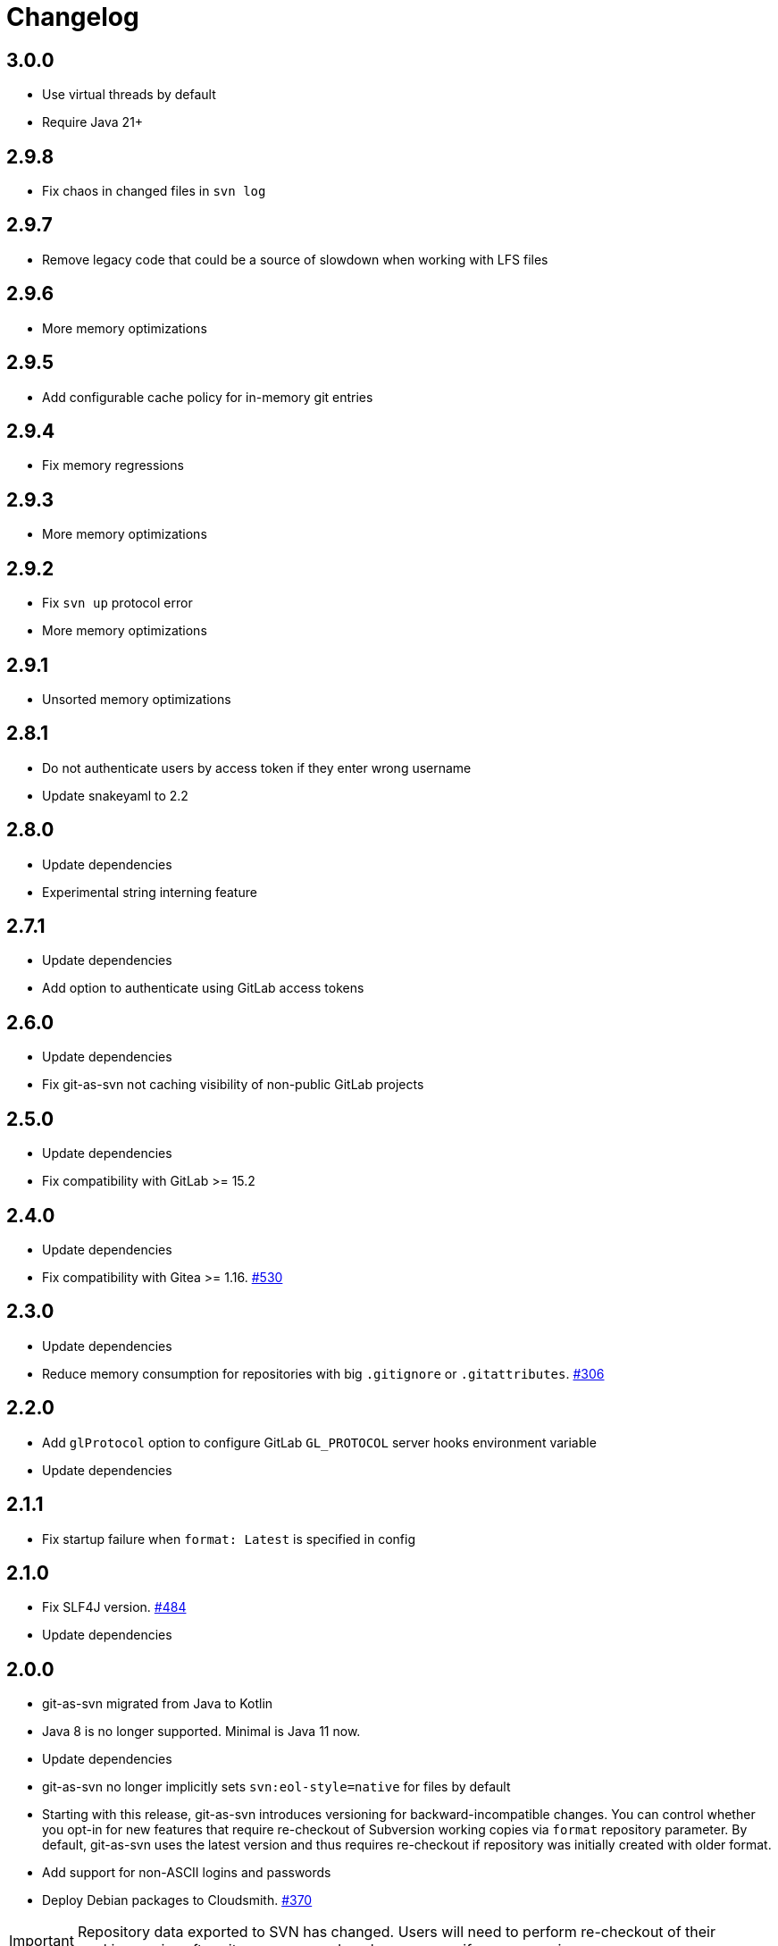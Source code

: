 = Changelog

// We do not want section numbers for each version
ifdef::sectnums[]
:restoresectnum:
endif::[]
:sectnums!:

== 3.0.0

* Use virtual threads by default
* Require Java 21+


== 2.9.8

* Fix chaos in changed files in `svn log`

== 2.9.7

* Remove legacy code that could be a source of slowdown when working with LFS files

== 2.9.6

* More memory optimizations

== 2.9.5

* Add configurable cache policy for in-memory git entries

== 2.9.4

* Fix memory regressions

== 2.9.3

* More memory optimizations

== 2.9.2

* Fix `svn up` protocol error
* More memory optimizations

== 2.9.1

* Unsorted memory optimizations

== 2.8.1

* Do not authenticate users by access token if they enter wrong username
* Update snakeyaml to 2.2

== 2.8.0

* Update dependencies
* Experimental string interning feature

== 2.7.1

* Update dependencies
* Add option to authenticate using GitLab access tokens

== 2.6.0

* Update dependencies
* Fix git-as-svn not caching visibility of non-public GitLab projects

== 2.5.0

* Update dependencies
* Fix compatibility with GitLab >= 15.2

== 2.4.0

* Update dependencies
* Fix compatibility with Gitea >= 1.16. https://github.com/git-as-svn/git-as-svn/issues/530[#530]

== 2.3.0

* Update dependencies
* Reduce memory consumption for repositories with big `.gitignore` or `.gitattributes`. https://github.com/git-as-svn/git-as-svn/issues/306[#306]

== 2.2.0

* Add `glProtocol` option to configure GitLab `GL_PROTOCOL` server hooks environment variable
* Update dependencies

== 2.1.1

* Fix startup failure when `format: Latest` is specified in config

== 2.1.0

* Fix SLF4J version. https://github.com/git-as-svn/git-as-svn/issues/484[#484]
* Update dependencies

== 2.0.0

* git-as-svn migrated from Java to Kotlin
* Java 8 is no longer supported.
Minimal is Java 11 now.
* Update dependencies
* git-as-svn no longer implicitly sets `svn:eol-style=native` for files by default
* Starting with this release, git-as-svn introduces versioning for backward-incompatible changes.
You can control whether you opt-in for new features that require re-checkout of Subversion working copies via `format` repository parameter.
By default, git-as-svn uses the latest version and thus requires re-checkout if repository was initially created with older format.
* Add support for non-ASCII logins and passwords
* Deploy Debian packages to Cloudsmith. https://github.com/git-as-svn/git-as-svn/issues/370[#370]

IMPORTANT: Repository data exported to SVN has changed.
Users will need to perform re-checkout of their working copies after git-as-svn upgrade unless you specify `format: V4` in `git-as-svn.conf`.

== 1.30.1

* Pass `GITALY_HOOKS_PAYLOAD` environment variable to GitLab hooks to fix compatibility with GitLab 13.7+. https://github.com/git-as-svn/git-as-svn/issues/367[#367]

== 1.30.0

* Fix compatibility with GitLab 13.7+ LFS. https://github.com/git-as-svn/git-as-svn/issues/365[#365]

== 1.29.0

* Update dependencies

== 1.28.1

* Fix regression bug introduced in 1.28.0 that made git-as-svn to ignore some configuration options

== 1.28.0

* Experimental empty dirs support. https://github.com/git-as-svn/git-as-svn/issues/126[#126]
* Update dependencies

== 1.27.0

* Fix compatibility with GitLab 13.1+. https://github.com/git-as-svn/git-as-svn/issues/355[#355]
* Update dependencies

== 1.26.1

* Fix compatibility with GitLab 12.10+. https://github.com/git-as-svn/git-as-svn/issues/347[#347]

== 1.26.0

* Release remote LFS locks on commit unless keep-locks option is enabled
* Block commit to locked file even if user claims he doesn't have any local version of that file
* Improve error message when commit is aborted due to lock
* Update dependencies

== 1.25.2

* Fix file descriptor leak when `useHooksDir` is enabled
* Update dependencies

== 1.25.1

* Fix compatibility with GitLab 12.9+ in `/etc/default/git-as-svn` that we provide. https://github.com/git-as-svn/git-as-svn/issues/337[#337]

== 1.25.0

* Add `useHooksDir` option to `pusher: !pushEmbedded` that runs `hooks/<hook_name>.d/\*` executable files in addition to standard `hooks/<hook_name>`.
Note that this feature is an extension to standard Git behavior and is subject to change in any later git-as-svn releases.

== 1.24.3

* Fix `svn unlock` not actually unlocking anything if lock token was not provided

== 1.24.2

* Upgrade httpclient to 4.5.12. https://github.com/git-as-svn/git-as-svn/issues/335[#335]
* Fix `get-locks` cmd not properly filtering paths when using HTTP LFS server

== 1.24.1

* Downgrade httpclient to 4.5.10. https://github.com/git-as-svn/git-as-svn/issues/335[#335]

== 1.24.0

* Fix a bug that caused Git-LFS locks in GitLab to be created on behalf of administator user instead of the user who locks file through git-as-svn

== 1.23.1

* Fix "Malformed network data" error for `svn blame`

== 1.23.0

* Drop support for nonstandard `eol=cr` in `.gitattributes` with no replacement
* Drop support for nonstandard `eol=native` in `.gitattributes`.
Just add `text` attribute to indicate that file has native EOLs.
* Use JGit to parse `.gitattributes` files.

IMPORTANT: Repository data exported to SVN has changed.
Users will need to perform re-checkout of their working copies after git-as-svn upgrade.

== 1.22.0

* Systemd unit now correctly waits for git-as-svn to shut down. https://github.com/git-as-svn/git-as-svn/issues/275[#275]
* Update dependencies
* `/usr/bin/git-as-svn` no longer implicitly adds `-Xmx512m` JVM argument
* Several file descriptor leaks fixed
* git-as-svn no longer overrides `.gitattributes` settings with text/binary auto-detection
* `svn:mime-type=application/octet-stream` property is now added to files that have `-text` in `.gitattributes`. https://github.com/git-as-svn/git-as-svn/issues/317[#317]

IMPORTANT: Repository data exported to SVN has changed.
Users will need to perform re-checkout of their working copies after git-as-svn upgrade.

== 1.21.9

* Catastrophically speedup rename detection (~50x). https://github.com/git-as-svn/git-as-svn/issues/306[#306]

== 1.21.8

* Write empty LFS files in a compatible with Git-LFS way
* Update dependencies

== 1.21.7

* Fix Git LFS lock paths not handled properly, making it possible to lock same file multiple times
* Send human-readable error message when locking fails due to already existing lock

== 1.21.6

* Add cleanup of bogus locks created with git-as-svn versions prior to 1.21.5

== 1.21.5

* Multiple fixes to remote LFS locking

== 1.21.4

* Fix commit of files larger than 8MB

== 1.21.3

* Fixes to `lfsMode: !fileLfs`.

== 1.21.2

* Fix bogus slashes in branch names for GitLab mapping

== 1.21.1

* Reduce log spam (LDAP and client disconnects)
* Log client version on connect

== 1.21.0

* Do not write to `/tmp` when streaming files from remote LFS server to SVN clients. https://github.com/git-as-svn/git-as-svn/issues/288[#288]
* Experimental `lfsMode: !fileLfs` LFS mode for GitLab
* `lfs: false` replaced with `lfsMode: null` in `!gitlab` section

== 1.20.5

* Log all exceptions when talking to SVN clients
* Fixed double buffering of client I/O
* Fix downloading of large files from remote LFS server.
Broken in 1.20.4

== 1.20.4

* Fix multiple file descriptor leaks

== 1.20.3

* Fix `svn blame` failing with "Malformed network data" error

== 1.20.2

* Fix LFS files returning -1 size for remote LFS. https://github.com/git-as-svn/git-as-svn/issues/282[#282]

== 1.20.1

* Fix `git lfs unlock <path>` not finding LFS lock

== 1.20.0

* Fix inability to unlock files through Git-LFS
* Fix lock paths having leading slash when listing locks via Git-LFS
* Now path-based authorization supports branch-specific access

== 1.19.3

* Add `$authenticated:Local`/`$authenticated:GitLab`/`$authenticated:Gitea`/`$authenticated:LDAP` to refer to users authenticated against specific user database in path-based ACL
* Fix git-lfs failing with "Not Acceptable" error when uploading files

== 1.19.2

* Improve GitLab configuration defaults

== 1.19.1

* Fix path-based ACL entry search. https://github.com/git-as-svn/git-as-svn/issues/276[#276]

== 1.19.0

* Add support for https://subversion.apache.org/docs/release-notes/1.10#lz4-over-the-wire[LZ4 compression].
Replace `compressionEnabled=true/false` option with `compressionLevel=LZ4/Zlib/None`. https://github.com/git-as-svn/git-as-svn/issues/163[#163]
* Fix severe performance loss on commit.
Broken in 1.8.0

== 1.18.0

* Add option to expose user-defined branches for GitLab.
See <<_gitlab.adoc#_configuration,GitLab configuration>> documentation. https://github.com/git-as-svn/git-as-svn/issues/188[#188]
* `repositoryTags` is no longer supported for `!gitlabMapping`

== 1.17.0

* Drop ability to configure custom hook names in `!pushEmbedded` because Git doesn't have such feature.
Instead, add `hooksPath` option that works as an override to `core.hooksPath` Git configuration option.
* Fix uploads of already existing files to remote LFS server.

== 1.16.0

* Update Jetty to 9.4.19
* Update Log4j to 2.12.0
* Update git-lfs-java to 0.13.3
* Add support for `core.hooksPath` Git configuration variable. https://github.com/git-as-svn/git-as-svn/issues/267[#267]

== 1.15.0

* Now groups can be defined to contain other groups for path-based authorization
* JGit updated to 5.4.0
* UnboundID LDAP SDK updated to 4.0.11
* google-oauth-client updated to 1.30.1
* Remove `hookUrl` from `!gitlab` section, it is now automatically determined from `baseUrl` in `!web` section.

== 1.14.0

* <<_authz.adoc#_authz,Experimental path-based authorization>>
* `-t` and `-T` command-line switches.
See <<_commandline.adoc#_commandline,Command-line parameters documentation>>
* `-s`/`--show-config` command-line switches removed.
Use `-T` instead.

== 1.13.0

* Changed LDAP bind configuration.
See <<_ldap.adoc#_ldap,LDAP documentation>>.
* Organize logs into categories and add <<_logging.adoc#_logging,logging documentation>>.

== 1.12.0

* Experimental support for https://github.com/git-lfs/git-lfs/blob/master/docs/api/locking.md[LFS locking API]
Now git-as-svn forwards locking requests to LFS server. git-as-svn internal LFS server now supports LFS locks.
Locks are now scoped to whole repositories instead of being per-branch.
All existing svn locks will expire after upgrade.
* URL scheme has changed, now it is `svn://<host>/<repo>/<branch>`.
Use `svn relocate` to fix existing SVN working copies.
* It is no longer valid to map a single repository under multiple paths.
Use `branches` tag to expose multiple branches of a single repository to SVN.

== 1.11.1

* `!giteaSSHKeys` is no longer supported
* Fix date formatting to be compatible with git-lfs.
Was broken in 1.11.0

== 1.11.0

* Add support for Gitea LFS server.
Gitea >= 1.7.2 is required now.
* `!gitlabLfs {}` was replaced with `lfs: true` parameter in `!gitlab` section

== 1.10.1

* Fix PLAIN auth not working with passwords longer than 51 character. https://github.com/git-as-svn/git-as-svn/issues/242[#242]

== 1.10.0

* File locking code cleanup.
All existing svn locks will expire after upgrade.
* Implement `get-file-revs` command.
This is expected to speed up `svn blame` severely. https://github.com/git-as-svn/git-as-svn/issues/231[#231]
* https://subversion.apache.org/docs/release-notes/1.9#prospective-blame[Prospective blame] support added

== 1.9.0

* Major code cleanup
* `repository: !git` changed to just `repository:` in git-as-svn.conf
* `access: !acl` changed to just `acl:` in git-as-svn.conf
* `svn stat` is now compatible with native svn for nonexistent paths

== 1.8.1

* Update dependencies: jgit-5.3.0, svnkit-1.10.0, jetty-9.4.15, java-gitea-api-1.7.4, unboundid-ldapsdk-4.0.10 and others

== 1.8.0

* `!lfs` renamed to `!localLfs` in git-as-svn.conf
* Experimental support for GitLab LFS (`!gitlabLfs {}`). https://github.com/git-as-svn/git-as-svn/issues/175[#175], https://github.com/git-as-svn/git-as-svn/issues/212[#212], https://github.com/git-as-svn/git-as-svn/issues/213[#213].

== 1.7.6.1

* Fix broken URL construction in git-lfs-authenticate

== 1.7.6

* git-lfs-authenticate no longer silently falls back to anonymous mode if it failed to obtain user token
* git-lfs-authenticate now properly handles absolute repository paths

== 1.7.5

* Ensure hook stdout is closed when using embedded pusher

== 1.7.4

* Revert https://github.com/git-as-svn/git-as-svn/issues/215[#215], causes tens of thousands of CLOSE_WAIT connections in Jetty
* Update Jetty to 9.4.14

== 1.7.3

* Reduce number of threads by using same thread pool for svn:// and http://. https://github.com/git-as-svn/git-as-svn/issues/215[#215]
* Fix compatibility with latest Gitea. https://github.com/git-as-svn/git-as-svn/issues/218[#218]

== 1.7.2

* Reduce lock contention during commit
* Log how long commit hooks take
* Do not log exception stacktraces on client-side issues during commit

== 1.7.1

* Revert offloading file -> changed revisions cache to MapDB (https://github.com/git-as-svn/git-as-svn/issues/207[#207]) as an attempt to fix (or, at least, reduce) issues with non-heap memory leaks

== 1.7.0

* Dramatically improve memory usage by offloading file -> changed revisions cache to MapDB
* --unsafe option no longer exists, all "unsafe" functionality was removed
* git-lfs-authenticate.cfg format has changed.
Now, git-lfs-authenticate talks to git-as-svn via http and uses shared token.
* !api no longer exists in git-as-svn.conf
* !socket no longer exists in git-as-svn.conf
* LFS storage is no longer silently created, instead LfsFilter will error out when encounters LFS pointer without configured LFS storage
* JGit updated to 5.1.2
* GitLab API updated to 4.1.0

== 1.6.2

* [Gitea] Support uppercase letters in usernames / repository names. https://github.com/git-as-svn/git-as-svn/issues/196[#196]

== 1.6.1

* Update dependencies. https://github.com/git-as-svn/git-as-svn/issues/190[#190]
* [Gitea] Fixes to directory watcher. https://github.com/git-as-svn/git-as-svn/issues/192[#192]
* Deploy Debian packages to Bintray. https://github.com/git-as-svn/git-as-svn/issues/194[#194]

== 1.6.0

* Java 9/10/11 compatibility
* https://gitea.io[Gitea] integration added

== 1.5.0

* Add tag-based repository filtering for GitLab integration

== 1.4.0

* Update JGit to 5.0.1.201806211838-r
* Update SVNKit to 1.9.3
* Reduce memory usage
* Improve indexing performance

== 1.3.0

* Switch to GitLab API v4. Fixes compatibility with GitLab >= 11. https://github.com/git-as-svn/git-as-svn/issues/176[#176]

== 1.2.0

* x10 speedup of LDAP authentication
* Drop dependency on GSon in favor of Jackson2
* Update unboundid-ldapsdk to 4.0.3
* Fix post-receive hook failing on GitLab 10 https://github.com/git-as-svn/git-as-svn/issues/160[#160]

== 1.1.9

* Update MapDB to 3.0.5 https://github.com/git-as-svn/git-as-svn/issues/161[#161]

== 1.1.8

* Fix git-as-svn unable to find prefix-mapped repositories (broken in 1.1.2)
* Fix PLAIN authentication with native SVN client (broken in 1.1.4)

== 1.1.7

* Use OAuth2 to obtain user token.
Fixes compatibility with GitLab >= 10.2 https://github.com/git-as-svn/git-as-svn/issues/154[#154]

== 1.1.6

* Update various third-party libraries
* Upgrade to Gradle 4.4
* Fix GitLab repositories not becoming ready on git-as-svn startup https://github.com/git-as-svn/git-as-svn/issues/151[#151]
* Improve logging on git-as-svn startup

== 1.1.5

* Fix submodules support (was broken in 1.1.3)
* Invalidate caches properly if renameDetection setting was changed

== 1.1.4

* Upgrade Kryo to 4.0.1 https://github.com/git-as-svn/git-as-svn/issues/121[#121]
* Add option to disable parallel repository indexing on startup https://github.com/git-as-svn/git-as-svn/issues/121[#121]

== 1.1.3

* Fix ISO 8601 date formatting.
* Fix unexpected error message on locked file update https://github.com/git-as-svn/git-as-svn/issues/127[#127].
* Increase default token expire time to one hour (3600 sec).
* Add string-suffix parameter for git-lfs-authenticate script.
* Index repositories using multiple threads on startup https://github.com/git-as-svn/git-as-svn/issues/132[#132]

== 1.1.2

* Add reference to original commit as parent for prevent commit removing by `git gc` https://github.com/git-as-svn/git-as-svn/issues/118[#118].
* Fix repository mapping error https://github.com/git-as-svn/git-as-svn/issues/122[#122].
* Fix non ThreadSafe Kryo usage https://github.com/git-as-svn/git-as-svn/issues/121[#121].
* Add support for combine multiple authenticators.
* Add support for authenticator cache.
* Fix tree conflict on Windows after renaming file with same name in another case https://github.com/git-as-svn/git-as-svn/issues/123[#123].
* Use commit author instead of commiter identity in svn log.
* Don't allow almost expired tokens for LFS pointer requests.

== 1.1.1

* Fix "E210002: Network connection closed unexpectedly" on client update failure https://github.com/git-as-svn/git-as-svn/issues/114[#114].

== 1.1.0

* Use by default svn:eol-style = native for text files (fix https://github.com/git-as-svn/git-as-svn/issues/106[#106]).
* Upload .deb package to debian repository.

== 1.0.17-alpha

* Add PDF, EPUB manual.
* Add support for anonymous authentication for public repositories.

== 1.0.16-alpha

* Rewrite GitLab authentication https://github.com/git-as-svn/git-as-svn/issues/110[#110].
* Fix some permission check issues https://github.com/git-as-svn/git-as-svn/issues/110[#110].
* Generate token in LFS server instead pass original authentication data https://github.com/git-as-svn/git-as-svn/issues/105[#105].
* Ignore unknown GitLab hook data.

== 1.0.15-alpha

* Add support for GitLab 8.2 LFS storage layout https://github.com/git-as-svn/git-as-svn/issues/109[#109].

== 1.0.14-alpha

* Add debian packaging.
* Add configurable file logging.

== 1.0.13-alpha

* Embedded git-lfs server
* Git-lfs batch API support.
* Add support for LDAP users without email.
* Add support for X-Forwarded-* headers.
* Add HTTP-requests logging.
* Change .gitignore mapping: ignored folder now mask all content as ignored.
* Fix git-lfs file commit.
* Fix quote parsing for .tgitconfig file.

== 1.0.12-alpha

* Initial git-lfs support (embedded git-lfs server).
* Initial GitLab integration.
* Import project list on startup.
* Authentication.
* Add support for embedded git push with hooks;
* Git-as-svn change information moved outside git repostitory https://github.com/git-as-svn/git-as-svn/issues/60[#60].
* Configuration format changed.
* Fixed some wildcard issues.

== 1.0.11-alpha

* Fix URL in authentication result on default port (Jenkins error: `E21005: Impossibly long repository root from server`).
* Fix bind on already used port with flag SO_REUSEADDR (thanks for @fcharlie, https://github.com/git-as-svn/git-as-svn/issues/70[#70]).
* Add support for custom certificate for ldaps authentication.

== 1.0.10-alpha

* Fix get file size performance issue (`svn ls`).
* Fix update IMMEDIATES to INFINITY bug.
* Fix NPE on absent email in LDAP.

== 1.0.9-alpha

* Fix svn update after aborted update/checkout.
* Fix out-of-memory when update/checkout big directory.
* Show version number on startup.

== 1.0.8-alpha

* Support commands: `svn lock`/`svn unlock`.
* Multiple repositories support.

== 1.0.7-alpha

* More simple demonstration run
* `svnsync` support

== 1.0.6-alpha

* Add autodetection binary files (now file has `svn:mime-type = application/octet-stream` if it set as binary in .gitattributes or detected as binary).
* Expose committer email to svn.
* Fix getSize() for submodules.
* Fix temporary file lifetime.

== 1.0.5-alpha

* Add persistent cache support.
* Dumb locks support.
* Fix copy-from permission issue.

== 1.0.4-alpha

* Improve error message when commit is rejected due to wrong properties.

== 1.0.3-alpha

* Fix spaces in url.
* Add support get-locations.
* Add mapping binary to `svn:mime-type = svn:mime-type`

== 1.0.2-alpha

* Fix some critical bugs.

== 1.0.1-alpha

* Add support for more subversion commands
* Fix some bugs.

== 1.0.0-alpha

* First release.

ifdef::restoresectnums[]
:sectnums:
endif::[]
